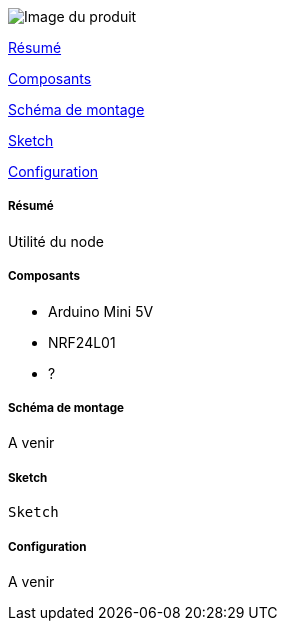 image::../images/mySensors_icon.jpg[Image du produit]

<<resume, Résumé>>

<<composants, Composants>>

<<schema, Schéma de montage>>

<<sketch,  Sketch>>

<<configuration,  Configuration>>

[[resume]]
===== Résumé

Utilité du node


[[composants]]
===== Composants

* Arduino Mini 5V

* NRF24L01

* ?


[[schema]]
===== Schéma de montage

A venir


[[sketch]]
===== Sketch

[source]
---------------------------------------------------------------------
Sketch
---------------------------------------------------------------------

[[configuration]]
===== Configuration

A venir
